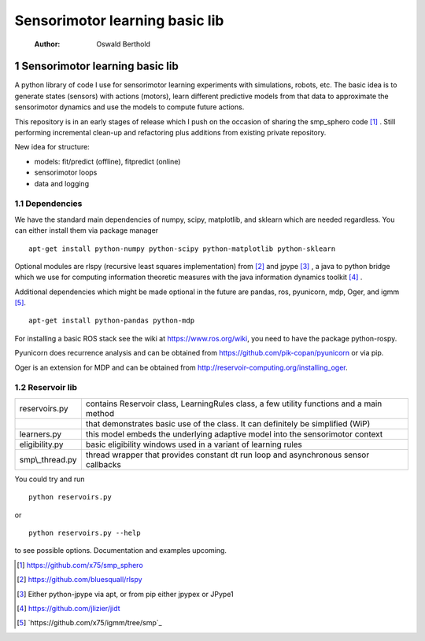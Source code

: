 ===============================
Sensorimotor learning basic lib
===============================

    :Author: Oswald Berthold



1 Sensorimotor learning basic lib
---------------------------------

A python library of code I use for sensorimotor learning experiments
with simulations, robots, etc. The basic idea is to generate states
(sensors) with actions (motors), learn different predictive models
from that data to approximate the sensorimotor dynamics and use the
models to compute future actions.

This repository is in an early stages of release which I push on the
occasion of sharing the smp\_sphero code  [1]_ . Still performing
incremental clean-up and refactoring plus additions from existing
private repository.

New idea for structure:

- models: fit/predict (offline), fitpredict (online)

- sensorimotor loops

- data and logging

1.1 Dependencies
~~~~~~~~~~~~~~~~

We have the standard main dependencies of numpy, scipy, matplotlib,
and sklearn which are needed regardless. You can either install them
via package manager

::

    apt-get install python-numpy python-scipy python-matplotlib python-sklearn

Optional modules are rlspy (recursive least squares implementation)
from  [2]_  and jpype  [3]_ , a java to python bridge which we use for
computing information theoretic measures with the java information
dynamics toolkit  [4]_ .

Additional dependencies which might be made optional in the future are
pandas, ros, pyunicorn, mdp, Oger, and igmm [5]_.

::

    apt-get install python-pandas python-mdp

For installing a basic ROS stack see the wiki at
`https://www.ros.org/wiki <https://www.ros.org/wiki>`_, you need to have the package python-rospy.

Pyunicorn does recurrence analysis and can be obtained from
`https://github.com/pik-copan/pyunicorn <https://github.com/pik-copan/pyunicorn>`_ or via pip.

Oger is an extension for MDP and can be obtained from `http://reservoir-computing.org/installing_oger <http://reservoir-computing.org/installing_oger>`_.

1.2 Reservoir lib
~~~~~~~~~~~~~~~~~

.. table::

    +------------------+-------------------------------------------------------------------------------------------+
    | reservoirs.py    | contains Reservoir class, LearningRules class, a  few utility functions and a main method |
    +------------------+-------------------------------------------------------------------------------------------+
    | \                | that demonstrates basic use of the class. It can definitely be simplified (WiP)           |
    +------------------+-------------------------------------------------------------------------------------------+
    | learners.py      | this model embeds the underlying adaptive model into the sensorimotor context             |
    +------------------+-------------------------------------------------------------------------------------------+
    | eligibility.py   | basic eligibility windows used in a variant of learning rules                             |
    +------------------+-------------------------------------------------------------------------------------------+
    | smp\\\_thread.py | thread wrapper that provides constant dt run loop and asynchronous sensor callbacks       |
    +------------------+-------------------------------------------------------------------------------------------+

You could try and run 

::

    python reservoirs.py

or

::

    python reservoirs.py --help

to see possible options. Documentation and examples upcoming.


.. [1] `https://github.com/x75/smp_sphero <https://github.com/x75/smp_sphero>`_

.. [2] `https://github.com/bluesquall/rlspy <https://github.com/bluesquall/rlspy>`_

.. [3] Either python-jpype via apt, or from pip either jpypex or JPype1

.. [4] `https://github.com/jlizier/jidt <https://github.com/jlizier/jidt>`_

.. [5] `https://github.com/x75/igmm/tree/smp`_

